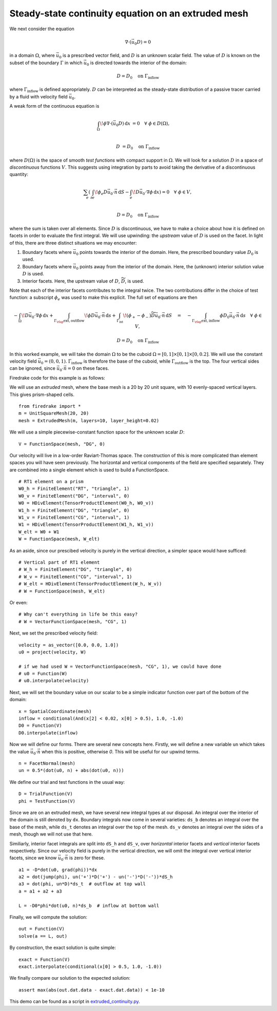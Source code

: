 Steady-state continuity equation on an extruded mesh
====================================================

We next consider the equation

.. math::

   \nabla\cdot(\vec{u_0}D) = 0

in a domain :math:`\Omega`, where :math:`\vec{u_0}` is a prescribed vector
field, and :math:`D` is an unknown scalar field. The value of :math:`D` is known
on the subset of the boundary :math:`\Gamma` in which :math:`\vec{u_0}` is
directed towards the interior of the domain:

.. math::

  D = D_0 \quad \mathrm{on} \ \Gamma_\mathrm{inflow}

where :math:`\Gamma_\mathrm{inflow}` is defined appropriately. :math:`D` can
be interpreted as the steady-state distribution of a passive tracer carried by a
fluid with velocity field :math:`\vec{u_0}`.

A weak form of the continuous equation is

.. math::

   \int_\Omega \! \phi \nabla \cdot (\vec{u_0} D) \, \mathrm{d} x &= 0 \quad
   \forall \ \phi \in D(\Omega), \\
   
   D &= D_0 \quad \mathrm{on} \ \Gamma_\mathrm{inflow}

where :math:`D(\Omega)` is the space of smooth *test functions* with compact
support in :math:`\Omega`. We will look for a solution :math:`D` in a space of
*discontinuous* functions :math:`V`. This suggests using integration by parts to
avoid taking the derivative of a discontinuous quantity:

.. math::

   \sum_e \left( \int_{\partial e} \! \phi_e D \vec{u_0} \cdot \vec{n} \,
   \mathrm{d} S - \int_e \! D \vec{u_0} \cdot \nabla \phi \, \mathrm{d} x \right) = 0
   \quad \forall \ \phi \in V, \\
   
   D = D_0 \quad \mathrm{on} \ \Gamma_\mathrm{inflow}

where the sum is taken over all elements. Since :math:`D` is discontinuous, we
have to make a choice about how it is defined on facets in order to evaluate
the first integral. We will use upwinding: the *upstream* value of :math:`D` is
used on the facet. In light of this, there are three distinct situations we may
encounter:

1. Boundary facets where :math:`\vec{u_0}` points towards the interior of the
   domain. Here, the prescribed boundary value :math:`D_0` is used.
2. Boundary facets where :math:`\vec{u_0}` points away from the interior of the
   domain. Here, the (unknown) interior solution value :math:`D` is used.
3. Interior facets. Here, the upstream value of :math:`D`,
   :math:`\widetilde{D}`, is used.

Note that each of the interior facets contributes to the integral twice. The two
contributions differ in the choice of test function: a subscript :math:`\phi_e`
was used to make this explicit. The full set of equations are then

.. math::

   -\int_\Omega \! D \vec{u_0} \cdot \nabla \phi \, \mathrm{d} x 
   + \int_{\Gamma_\rlap{\mathrm{ext, outflow}}} \! \phi D \vec{u_0} \cdot \vec{n}
   \, \mathrm{d} s 
   + \int_{\Gamma_\mathrm{int}} \! (\phi_+ - \phi_-) \widetilde{D}
   \vec{u_0} \cdot \vec{n} \, \mathrm{d} S
   \quad = \quad
   -\int_{\Gamma_\rlap{\mathrm{ext, inflow}}} \phi D_0 \vec{u_0} \cdot
   \vec{n} \, \mathrm{d} s \quad \forall \ \phi \in V,

   D = D_0 \quad \mathrm{on} \ \Gamma_\mathrm{inflow}

In this worked example, we will take the domain :math:`\Omega` to be the cuboid
:math:`\Omega = [0,1] \times [0,1] \times [0,0.2]`. We will use the constant
velocity field :math:`\vec{u_0} = (0, 0, 1)`. :math:`\Gamma_\mathrm{inflow}`
is therefore the base of the cuboid, while :math:`\Gamma_\mathrm{outflow}`
is the top. The four vertical sides can be ignored, since
:math:`\vec{u_0} \cdot \vec{n} = 0` on these faces.

Firedrake code for this example is as follows:

We will use an *extruded* mesh, where the base mesh is a 20 by 20 unit square,
with 10 evenly-spaced vertical layers. This gives prism-shaped cells. ::

  from firedrake import *
  m = UnitSquareMesh(20, 20)
  mesh = ExtrudedMesh(m, layers=10, layer_height=0.02)

We will use a simple piecewise-constant function space for the unknown scalar
:math:`D`: ::

  V = FunctionSpace(mesh, "DG", 0)

Our velocity will live in a low-order Raviart-Thomas space. The construction of
this is more complicated than element spaces you will have seen previously. The
horizontal and vertical components of the field are specified separately. They
are combined into a single element which is used to build a FunctionSpace. ::

  # RT1 element on a prism
  W0_h = FiniteElement("RT", "triangle", 1)
  W0_v = FiniteElement("DG", "interval", 0)
  W0 = HDivElement(TensorProductElement(W0_h, W0_v))
  W1_h = FiniteElement("DG", "triangle", 0)
  W1_v = FiniteElement("CG", "interval", 1)
  W1 = HDivElement(TensorProductElement(W1_h, W1_v))
  W_elt = W0 + W1
  W = FunctionSpace(mesh, W_elt)

As an aside, since our prescibed velocity is purely in the vertical direction, a
simpler space would have sufficed: ::

  # Vertical part of RT1 element
  # W_h = FiniteElement("DG", "triangle", 0)
  # W_v = FiniteElement("CG", "interval", 1)
  # W_elt = HDivElement(TensorProductElement(W_h, W_v))
  # W = FunctionSpace(mesh, W_elt)

Or even: ::

  # Why can't everything in life be this easy?
  # W = VectorFunctionSpace(mesh, "CG", 1)

Next, we set the prescribed velocity field: ::

  velocity = as_vector([0.0, 0.0, 1.0])
  u0 = project(velocity, W)
  
  # if we had used W = VectorFunctionSpace(mesh, "CG", 1), we could have done
  # u0 = Function(W)
  # u0.interpolate(velocity)

Next, we will set the boundary value on our scalar to be a simple indicator
function over part of the bottom of the domain: ::

  x = SpatialCoordinate(mesh)
  inflow = conditional(And(x[2] < 0.02, x[0] > 0.5), 1.0, -1.0)
  D0 = Function(V)
  D0.interpolate(inflow)

Now we will define our forms. There are several new concepts here. Firstly, we
will define a new variable ``un`` which takes the value
:math:`\vec{u_0} \cdot \vec{n}` when this is positive, otherwise `0`. This
will be useful for our upwind terms. ::

  n = FacetNormal(mesh)
  un = 0.5*(dot(u0, n) + abs(dot(u0, n)))

We define our trial and test functions in the usual way: ::

  D = TrialFunction(V)
  phi = TestFunction(V)

Since we are on an extruded mesh, we have several new integral types at our
disposal. An integral over the interior of the domain is still denoted by
``dx``. Boundary integrals now come in several varieties: ``ds_b`` denotes an
integral over the base of the mesh, while ``ds_t`` denotes an integral over the
top of the mesh. ``ds_v`` denotes an integral over the sides of a mesh, though
we will not use that here.

Similiarly, interior facet integrals are split into ``dS_h`` and ``dS_v``, over
*horizontal* interior facets and *vertical* interior facets respectively. Since
our velocity field is purely in the vertical direction, we will omit the
integral over vertical interior facets, since we know
:math:`\vec{u_0} \cdot \vec{n}` is zero for these. ::

  a1 = -D*dot(u0, grad(phi))*dx
  a2 = dot(jump(phi), un('+')*D('+') - un('-')*D('-'))*dS_h
  a3 = dot(phi, un*D)*ds_t  # outflow at top wall
  a = a1 + a2 + a3

  L = -D0*phi*dot(u0, n)*ds_b  # inflow at bottom wall

Finally, we will compute the solution: ::

  out = Function(V)
  solve(a == L, out)

By construction, the exact solution is quite simple: ::
  
  exact = Function(V)
  exact.interpolate(conditional(x[0] > 0.5, 1.0, -1.0))

We finally compare our solution to the expected solution: ::

  assert max(abs(out.dat.data - exact.dat.data)) < 1e-10

This demo can be found as a script in
`extruded_continuity.py <extruded_continuity.py>`__.
